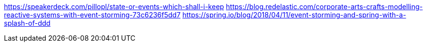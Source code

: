https://speakerdeck.com/pillopl/state-or-events-which-shall-i-keep
https://blog.redelastic.com/corporate-arts-crafts-modelling-reactive-systems-with-event-storming-73c6236f5dd7
https://spring.io/blog/2018/04/11/event-storming-and-spring-with-a-splash-of-ddd